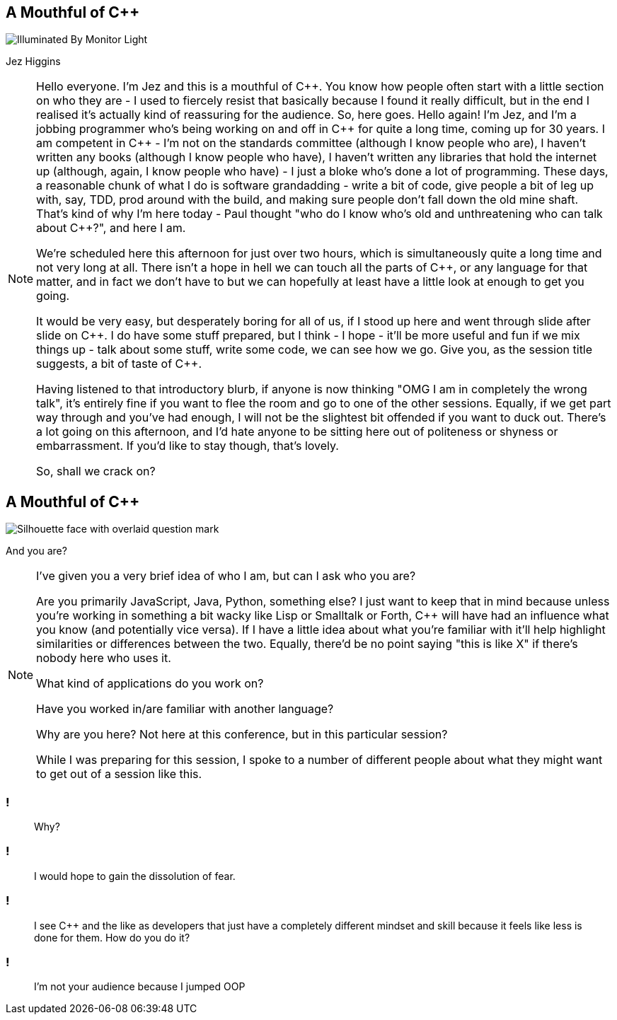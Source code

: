 == A Mouthful of {cpp}

image::illuminated-by-monitor-light.jpg["Illuminated By Monitor Light"]

Jez Higgins

[NOTE.speaker]
--
Hello everyone. I'm Jez and this is a mouthful of {cpp}. You know how people often start with a little section on who they are - I used to fiercely resist that basically because I found it really difficult, but in the end I realised it's actually kind of reassuring for the audience. So, here goes. Hello again! I'm Jez, and I'm a jobbing programmer who's being working on and off in {cpp} for quite a long time, coming up for 30 years. I am competent in {cpp} - I'm not on the standards committee (although I know people who are), I haven't written any books (although I know people who have), I haven't written any libraries that hold the internet up (although, again, I know people who have) - I just a bloke who's done a lot of programming. These days, a reasonable chunk of what I do is software grandadding - write a bit of code, give people a bit of leg up with, say, TDD, prod around with the build, and making sure people don’t fall down the old mine shaft. That's kind of why I'm here today - Paul thought "who do I know who's old and unthreatening who can talk about {cpp}?", and here I am.

We're scheduled here this afternoon for just over two hours, which is simultaneously quite a long time and not very long at all. There isn't a hope in hell we can touch all the parts of {cpp}, or any language for that matter, and in fact we don't have to but we can hopefully at least have a little look at enough to get you going.

It would be very easy, but desperately boring for all of us, if I stood up here and went through slide after slide on {cpp}. I do have some stuff prepared, but I think - I hope - it'll be more useful and fun if we mix things up - talk about some stuff, write some code, we can see how we go. Give you, as the session title suggests, a bit of taste of {cpp}.

Having listened to that introductory blurb, if anyone is now thinking "OMG I am in completely the wrong talk", it's entirely fine if you want to flee the room and go to one of the other sessions. Equally, if we get part way through and you've had enough, I will not be the slightest bit offended if you want to duck out. There's a lot going on this afternoon, and I'd hate anyone to be sitting here out of politeness or shyness or embarrassment. If you'd like to stay though, that's lovely.

So, shall we crack on?
--

== A Mouthful of {cpp}

image::who-are-you.jpeg["Silhouette face with overlaid question mark"]

And you are?

[NOTE.speaker]
--
I've given you a very brief idea of who I am, but can I ask who you are?

Are you primarily JavaScript, Java, Python, something else? I just want to keep that in mind because unless you're working in something a bit wacky like Lisp or Smalltalk or Forth, {cpp} will have had an influence what you know (and potentially vice versa). If I have a little idea about what you're familiar with it'll help highlight similarities or differences between the two. Equally, there'd be no point saying "this is like X" if there's nobody here who uses it.

What kind of applications do you work on?

Have you worked in/are familiar with another language?

Why are you here? Not here at this conference, but in this particular session?

While I was preparing for this session, I spoke to a number of different people about what they might want to get out of a session like this.
--

=== !

[quote]
--
Why?
--

=== !

[quote]
--
I would hope to gain the dissolution of fear.
--
=== !

[quote]
--
I see {cpp} and the like as developers that just have a completely different mindset and skill because it feels like less is done for them. How do you do it?
--

=== !

[quote]
--
I'm not your audience because I jumped OOP
--

